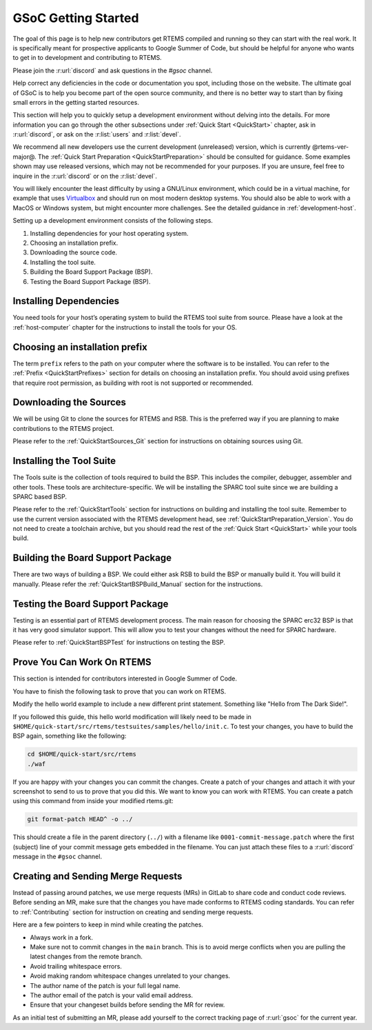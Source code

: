 .. SPDX-License-Identifier: CC-BY-SA-4.0

.. Copyright (C) 2020 Niteesh Babu <niteesh.gs@gmail.com>

.. _QuickStartGSoC:

GSoC Getting Started
====================

The goal of this page is to help new contributors get RTEMS compiled and
running so they can start with the real work. It is specifically meant for
prospective applicants to Google Summer of Code, but should be helpful for
anyone who wants to get in to development and contributing to RTEMS.

Please join the :r:url:`discord` and ask questions in the `#gsoc` channel.

Help correct any deficiencies in the code or documentation you spot,
including those on the website. The ultimate goal of GSoC is to help you become
part of the open source community, and there is no better way to start than by
fixing small errors in the getting started resources.

This section will help you to quickly setup a development environment without
delving into the details. For more information you can go through the other
subsections under :ref:`Quick Start <QuickStart>` chapter, ask in
:r:url:`discord`, or ask on the :r:list:`users` and :r:list:`devel`.

We recommend all new developers use the current development (unreleased)
version, which is currently @rtems-ver-major@. The
:ref:`Quick Start Preparation <QuickStartPreparation>` should be
consulted for guidance. Some examples shown may use released versions,
which may not be recommended for your purposes. If you are unsure, feel free to
inquire in the :r:url:`discord` or on the :r:list:`devel`.

You will likely encounter the least difficulty by using a GNU/Linux
environment, which could be in a virtual machine, for example that uses
`Virtualbox <https://www.virtualbox.org/>`_ and should run on most modern
desktop systems. You should also be able to work with a MacOS or Windows
system, but might encounter more challenges. See the detailed guidance in
:ref:`development-host`.

Setting up a development environment consists of the following steps.

1) Installing dependencies for your host operating system.
2) Choosing an installation prefix.
3) Downloading the source code.
4) Installing the tool suite.
5) Building the Board Support Package (BSP).
6) Testing the Board Support Package (BSP).

Installing Dependencies
-----------------------

You need tools for your host’s operating system to build the RTEMS tool suite
from source. Please have a look at the :ref:`host-computer` chapter for the
instructions to install the tools for your OS.

Choosing an installation prefix
-------------------------------

The term ``prefix`` refers to the path on your computer where the software is
to be installed.  You can refer to the :ref:`Prefix <QuickStartPrefixes>`
section for details on choosing an installation prefix.  You should avoid using
prefixes that require root permission, as building with root is not supported
or recommended.

Downloading the Sources
-----------------------

We will be using Git to clone the sources for RTEMS and RSB. This is the
preferred way if you are planning to make contributions to the RTEMS project.

Please refer to the :ref:`QuickStartSources_Git` section for instructions on
obtaining sources using Git.

Installing the Tool Suite
-------------------------

The Tools suite is the collection of tools required to build the BSP. This
includes the compiler, debugger, assembler and other tools. These tools are
architecture-specific. We will be installing the SPARC tool suite since we are
building a SPARC based BSP.

Please refer to the :ref:`QuickStartTools` section for instructions on
building and installing the tool suite. Remember to use the current version
associated with the RTEMS development head, see
:ref:`QuickStartPreparation_Version`. You do not need to create a toolchain
archive, but you should read the rest of the :ref:`Quick Start <QuickStart>`
while your tools build.

Building the Board Support Package
----------------------------------

There are two ways of building a BSP. We could either ask RSB to build the BSP
or manually build it. You will build it manually.
Please refer the :ref:`QuickStartBSPBuild_Manual` section for the
instructions.

Testing the Board Support Package
---------------------------------

Testing is an essential part of RTEMS development process. The main reason for
choosing the SPARC erc32 BSP is that it has very good simulator support. This
will allow you to test your changes without the need for SPARC hardware.

Please refer to :ref:`QuickStartBSPTest` for instructions on testing the BSP.

Prove You Can Work On RTEMS
---------------------------

This section is intended for contributors interested in Google Summer of Code.

You have to finish the following task to prove that you can work on RTEMS.

Modify the hello world example to include a new different print statement.
Something like "Hello from The Dark Side!".

If you followed this guide, this hello world modification will likely need to be
made in ``$HOME/quick-start/src/rtems/testsuites/samples/hello/init.c``.
To test your changes, you have to build the BSP again, something like the
following:

.. code-block:: none

  cd $HOME/quick-start/src/rtems
  ./waf

If you are happy with your changes you can commit the changes. Create a patch
of your changes and attach it with your screenshot to send to us to prove 
that you did this. We want to know you can work with RTEMS. You can create
a patch using this command from inside your modified rtems.git:

.. code-block:: shell

  git format-patch HEAD^ -o ../

This should create a file in the parent directory (``../``) with a filename
like ``0001-commit-message.patch`` where the first (subject) line of your
commit message gets embedded in the filename. You can just attach these files
to a :r:url:`discord` message in the ``#gsoc`` channel.


Creating and Sending Merge Requests
-----------------------------------

Instead of passing around patches, we use merge requests (MRs) in GitLab to
share code and conduct code reviews.  Before sending an MR, make sure that the
changes you have made conforms to RTEMS coding standards.  You can refer to
:ref:`Contributing` section for instruction on creating and sending merge
requests.

Here are a few pointers to keep in mind while creating the patches.

* Always work in a fork.
* Make sure not to commit changes in the ``main`` branch. This is to avoid
  merge conflicts when you are pulling the latest changes from the remote
  branch.
* Avoid trailing whitespace errors.
* Avoid making random whitespace changes unrelated to your changes.
* The author name of the patch is your full legal name.
* The author email of the patch is your valid email address.
* Ensure that your changeset builds before sending the MR for review.

As an initial test of submitting an MR, please add yourself to the correct
tracking page of :r:url:`gsoc` for the current year. 
